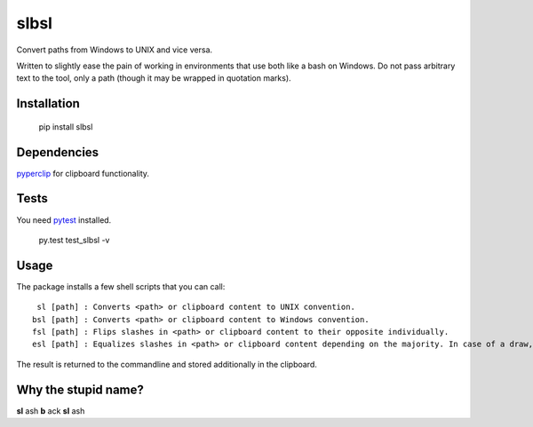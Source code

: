 slbsl
=====

Convert paths from Windows to UNIX and vice versa.

Written to slightly ease the pain of working in environments that use both like a bash on Windows. Do not pass arbitrary text to the tool, only a path (though it may be wrapped in quotation marks).


Installation
------------

    pip install slbsl


Dependencies
------------

`pyperclip <http://pypi.python.org/pypi/pyperclip>`_ for clipboard functionality.


Tests
-----

You need `pytest <http://pypi.python.org/pypi/pytest>`_ installed.

    py.test test_slbsl -v


Usage
-----

The package installs a few shell scripts that you can call::

     sl [path] : Converts <path> or clipboard content to UNIX convention.
    bsl [path] : Converts <path> or clipboard content to Windows convention.
    fsl [path] : Flips slashes in <path> or clipboard content to their opposite individually.
    esl [path] : Equalizes slashes in <path> or clipboard content depending on the majority. In case of a draw, favors backslashes on Windows and slashes on UNIX.

The result is returned to the commandline and stored additionally in the clipboard.


Why the stupid name?
--------------------

**sl** ash **b** ack **sl** ash